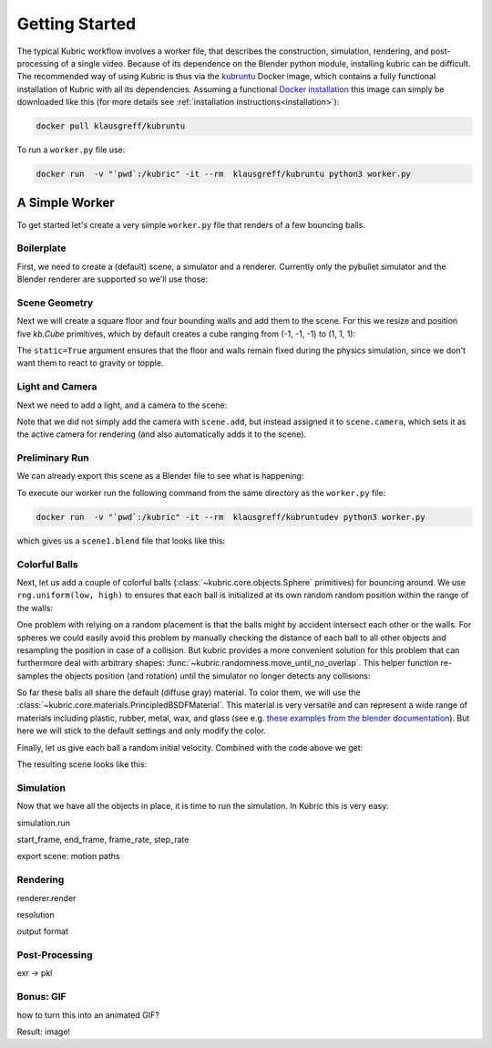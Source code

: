 Getting Started
===============
The typical Kubric workflow involves a worker file, that describes the construction, simulation, rendering, and post-processing of a single video.
Because of its dependence on the Blender python module, installing kubric can be difficult.
The recommended way of using Kubric is thus via the `kubruntu <https://hub.docker.com/r/klausgreff/kubruntu>`_ Docker image, which contains a fully functional installation of Kubric with all its dependencies.
Assuming a functional `Docker installation <https://docs.docker.com/get-docker/>`_ this image can simply be downloaded like this (for more details see :ref:`installation instructions<installation>`):

.. code-block:: console

    docker pull klausgreff/kubruntu

To run a ``worker.py`` file use:

.. code-block:: console

    docker run  -v "`pwd`:/kubric" -it --rm  klausgreff/kubruntu python3 worker.py


A Simple Worker
---------------
To get started let's create a very simple ``worker.py`` file that renders of a few bouncing balls.

Boilerplate
^^^^^^^^^^^
First, we need to create a (default) scene, a simulator and a renderer.
Currently only the pybullet simulator and the Blender renderer are supported so we'll use those:

.. code-block:: python
  :linenos:

  import numpy as np
  import kubric as kb

  scene = kb.Scene(resolution=(256, 256))
  simulator = kb.simulator.PyBullet(scene)
  renderer = kb.renderer.Blender(scene)

Scene Geometry
^^^^^^^^^^^^^^
Next we will create a square floor and four bounding walls and add them to the scene.
For this we resize and position five `kb.Cube` primitives, which by default creates a cube ranging from (-1, -1, -1) to (1, 1, 1):

.. code-block:: python
  :lineno-start: 7

  floor = kb.Cube(scale=(1, 1, 0.1), position=(0, 0, -0.1), static=True)
  north_wall = kb.Cube(scale=(1.2, 0.1, 1), position=(0, 1.1, 0.1), static=True)
  south_wall = kb.Cube(scale=(1.2, 0.1, 1), position=(0, -1.1, 0.1), static=True)
  east_wall = kb.Cube(scale=(0.1, 1, 1), position=(1.1, 0, 0.1), static=True)
  west_wall = kb.Cube(scale=(0.1, 1, 1), position=(-1.1, 0, 0.1), static=True)

  scene.add([floor, north_wall, south_wall, east_wall, west_wall])


The ``static=True`` argument ensures that the floor and walls remain fixed during the physics simulation, since we don't want them to react to gravity or topple.

Light and Camera
^^^^^^^^^^^^^^^^
Next we need to add a light, and a camera to the scene:

.. code-block:: python
  :lineno-start: 14

  sun = kb.DirectionalLight(position=(-1, -0.5, 3), look_at=(0, 0, 0), intensity=1.5)
  scene.add(sun)

  scene.camera = kb.PerspectiveCamera(position=(2, -0.5, 4), look_at=(0, 0, 0))

Note that we did not simply add the camera with ``scene.add``, but instead assigned it to ``scene.camera``, which sets it as the active camera for rendering (and also automatically adds it to the scene).

Preliminary Run
^^^^^^^^^^^^^^^
We can already export this scene as a Blender file to see what is happening:

.. code-block:: python
  :lineno-start: 19

  renderer.save_state("scene1.blend")

To execute our worker run the following command from the same directory as the ``worker.py`` file:

.. code-block:: console

  docker run  -v "`pwd`:/kubric" -it --rm  klausgreff/kubruntudev python3 worker.py

which gives us a ``scene1.blend`` file that looks like this:

.. image:: ../images/getting_started_blender_scene_2.png
   :width: 400pt

Colorful Balls
^^^^^^^^^^^^^^

Next, let us add a couple of colorful balls (:class:`~kubric.core.objects.Sphere` primitives) for bouncing around.
We use ``rng.uniform(low, high)`` to ensures that each ball is initialized at its own random random position within the range of the walls:

.. code-block:: python
  :lineno-start: 19

  rng = np.random.default_rng()
  spawn_region = [[-1, -1, 0], [1, 1, 1]]   # [low, high] bounds of spawning region
  for i in range(8):
    ball = kb.Sphere(scale=0.1, position=rng.uniform(*spawn_region))
    scene.add(ball)

One problem with relying on a random placement is that the balls might by accident intersect each other or the walls.
For spheres we could easily avoid this problem by manually checking the distance of each ball to all other objects and resampling the position in case of a collision.
But kubric provides a more convenient solution for this problem that can furthermore deal with arbitrary shapes: :func:`~kubric.randomness.move_until_no_overlap`.
This helper function re-samples the objects position (and rotation) until the simulator no longer detects any collisions:

.. code-block:: python
  :lineno-start: 25

    kb.move_until_no_overlap(ball, simulator, spawn_region=spawn_region)


So far these balls all share the default (diffuse gray) material.
To color them, we will use the :class:`~kubric.core.materials.PrincipledBSDFMaterial`.
This material is very versatile and can represent a wide range of materials including plastic, rubber, metal, wax, and glass (see e.g. `these examples from the blender documentation <https://docs.blender.org/manual/en/latest/render/shader_nodes/shader/principled.html#examples>`_).
But here we will stick to the default settings and only modify the color.

.. code-block:: python
  :lineno-start: 26

    ball.material = kb.PrincipledBSDFMaterial(color=kb.random_hue_color(rng=rng))



Finally, let us give each ball a random initial velocity. Combined with the code above we get:

.. code-block:: python
  :lineno-start: 19

  rng = np.random.default_rng()
  spawn_region = [[-1, -1, 0], [1, 1, 1]]   # [low, high] bounds of spawning region
  for i in range(8):
    ball = kb.Sphere(scale=0.1, position=rng.uniform(*spawn_region),
                     velocity=rng.uniform([-1, -1, 0], [1, 1, 0]))
    ball.material = kb.PrincipledBSDFMaterial(color=kb.random_hue_color(rng=rng))
    scene.add(ball)
    kb.move_until_no_overlap(ball, simulator, spawn_region=spawn_region)

The resulting scene looks like this:

.. image:: ../images/getting_started_blender_scene3.png
   :width: 400pt


Simulation
^^^^^^^^^^
Now that we have all the objects in place, it is time to run the simulation.
In Kubric this is very easy:

simulation.run

start_frame, end_frame, frame_rate, step_rate

export scene: motion paths


Rendering
^^^^^^^^^
renderer.render

resolution

output format


Post-Processing
^^^^^^^^^^^^^^^
exr -> pkl


Bonus: GIF
^^^^^^^^^^
how to turn this into an animated GIF?

Result: image!






